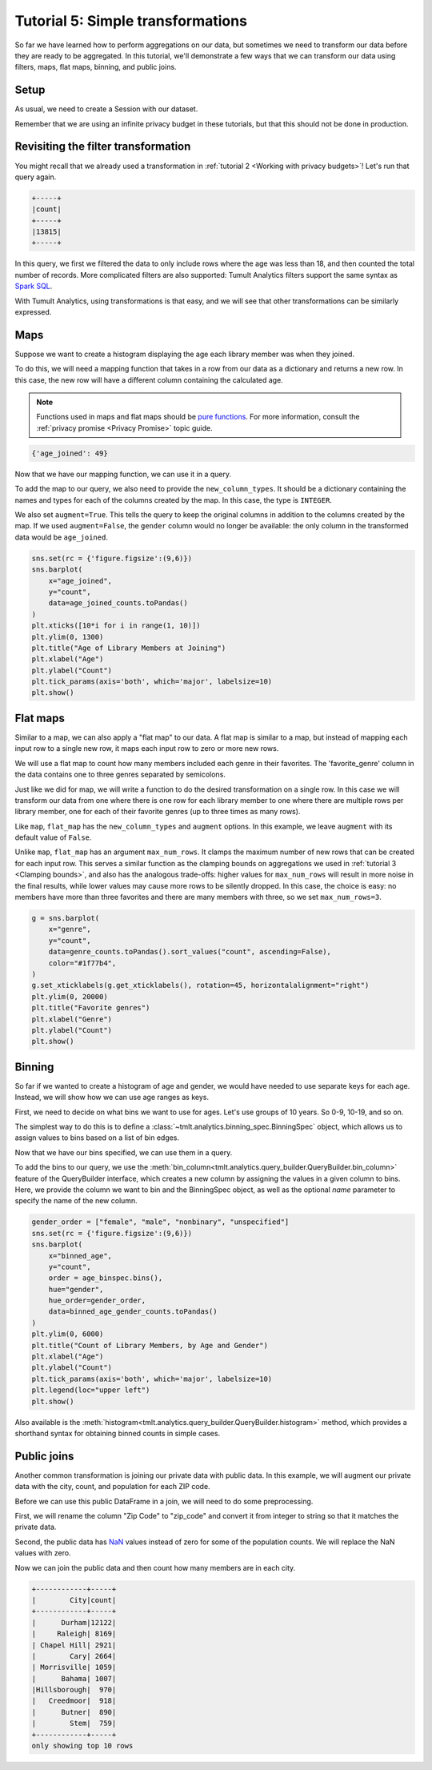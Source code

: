 .. _Simple transformations:

Tutorial 5: Simple transformations
==================================

..
    SPDX-License-Identifier: CC-BY-SA-4.0
    Copyright Tumult Labs 2023

So far we have learned how to perform aggregations on our data, but sometimes we need
to transform our data before they are ready to be aggregated. In this tutorial, we'll
demonstrate a few ways that we can transform our data using filters, maps, flat maps,
binning, and public joins.

Setup
-----

As usual, we need to create a Session with our dataset.

.. testcode::

    import matplotlib.pyplot as plt
    import os
    import pandas as pd
    import seaborn as sns

    from pyspark import SparkFiles
    from pyspark.sql import SparkSession
    from tmlt.analytics.keyset import KeySet
    from tmlt.analytics.privacy_budget import PureDPBudget
    from tmlt.analytics.protected_change import AddOneRow
    from tmlt.analytics.query_builder import QueryBuilder
    from tmlt.analytics.session import Session

    spark = SparkSession.builder.getOrCreate()
    spark.sparkContext.addFile(
        "https://tumult-public.s3.amazonaws.com/library-members.csv"
    )
    members_df = spark.read.csv(
       SparkFiles.get("library-members.csv"), header=True, inferSchema=True
    )

Remember that we are using an infinite privacy budget in these tutorials, but that this
should not be done in production.

.. testcode::

   session = Session.from_dataframe(
       privacy_budget=PureDPBudget(epsilon=float('inf')),
       source_id="members",
       dataframe=members_df,
       protected_change=AddOneRow(),
   )

Revisiting the filter transformation
------------------------------------

You might recall that we already used a transformation in
:ref:`tutorial 2 <Working with privacy budgets>`! Let's run that query again.

.. testcode::

   minor_query = QueryBuilder("members").filter("age < 18").count()
   minor_count = session.evaluate(
       minor_query,
       privacy_budget=PureDPBudget(epsilon=1),
   )
   minor_count.show()

.. testoutput::
   :hide:
   :options: +NORMALIZE_WHITESPACE

   +-----+
   |count|
   +-----+
   |...|
   +-----+

.. code-block::

   +-----+
   |count|
   +-----+
   |13815|
   +-----+

In this query, we first we filtered the data to only include rows where
the age was less than 18, and then counted the total number of records. More complicated
filters are also supported: Tumult Analytics filters support the same syntax as `Spark
SQL <https://spark.apache.org/docs/latest/sql-ref-syntax-qry-select-where.html>`_.

With Tumult Analytics, using transformations is that easy, and we will see that other
transformations can be similarly expressed.

Maps
----

Suppose we want to create a histogram displaying the age each library member was when they
joined.

To do this, we will need a mapping function that takes in a row from our data as a
dictionary and returns a new row. In this case, the new row will have a different column
containing the calculated age.

.. note::

    Functions used in maps and flat maps should be
    `pure functions <https://en.wikipedia.org/wiki/Pure_function>`_. For more
    information, consult the :ref:`privacy promise <Privacy Promise>` topic guide.

.. testcode::

    from datetime import datetime as dt

    def age_joined(row):
        date_joined = row["date_joined"]
        if isinstance(date_joined, str):
            date_joined = dt.fromisoformat(date_joined)
        age_at_joining = row["age"] - (dt.today().year - date_joined.year)
        return {"age_joined": age_at_joining}

    example_row = {
        "id": 421742,
        "name": "Panfilo",
        "age": 51,
        "gender": "male",
        "education_level": "doctorate-professional",
        "zip_code": 27513,
        "books_borrowed": 32,
        "favorite_genres": "Romance;Classics/Literature;Current affairs",
        "date_joined": "2021-12-22",
    }

    print(age_joined(example_row))

.. testoutput::
   :hide:
   :options: +NORMALIZE_WHITESPACE

    {'age_joined': ...}

.. code-block::

    {'age_joined': 49}

Now that we have our mapping function, we can use it in a query.

To add the map to our query, we also need to provide the ``new_column_types``. It should
be a dictionary containing the names and types for each of the columns created by the
map. In this case, the type is ``INTEGER``.

We also set ``augment=True``. This tells the query to keep the original columns in
addition to the columns created by the map. If we used ``augment=False``, the ``gender``
column would no longer be available: the only column in the transformed data would be
``age_joined``.

.. testcode::

    from tmlt.analytics.query_builder import ColumnType

    ages = list(range(0, 100))  # [0, 6, ..., 99]
    age_keys = KeySet.from_dict({"age_joined": ages})

    age_joined_count_query = (
        QueryBuilder("members")
        .map(age_joined, new_column_types={"age_joined": ColumnType.INTEGER}, augment=True)
        .groupby(age_keys)
        .count()
    )

    age_joined_counts = session.evaluate(
        age_joined_count_query,
        privacy_budget=PureDPBudget(epsilon=1),
    )

.. code-block::

    sns.set(rc = {'figure.figsize':(9,6)})
    sns.barplot(
        x="age_joined",
        y="count",
        data=age_joined_counts.toPandas()
    )
    plt.xticks([10*i for i in range(1, 10)])
    plt.ylim(0, 1300)
    plt.title("Age of Library Members at Joining")
    plt.xlabel("Age")
    plt.ylabel("Count")
    plt.tick_params(axis='both', which='major', labelsize=10)
    plt.show()

.. image:: ../images/chart_age_at_joining.png
    :alt: A bar chart plotting the count of members by each age bin and gender. The chart is bimodal with peaks at 10-19 and 50-59 with no significant interaction between age and gender.
    :align: center

Flat maps
---------

Similar to a map, we can also apply a "flat map" to our data. A flat map is similar to a
map, but instead of mapping each input row to a single new row, it maps each
input row to zero or more new rows.

We will use a flat map to count how many members included each genre in their favorites.
The 'favorite_genre' column in the data contains one to three genres separated by
semicolons.

Just like we did for map, we will write a function to do the desired transformation on a
single row. In this case we will transform our data from one where there is one row for
each library member to one where there are multiple rows per library member, one for
each of their favorite genres (up to three times as many rows).

.. testcode::

    def expand_genre(row):
        return [{"genre": genre} for genre in row["favorite_genres"].split(";")]

    example_row = {
        "id": 421742,
        "name": "Panfilo",
        "age": 51,
        "gender": "male",
        "education_level": "doctorate-professional",
        "zip_code": 27513,
        "books_borrowed": 32,
        "favorite_genres": "Romance;Classics/Literature;Current affairs",
        "date_joined": "2021-12-22",
    }
    print(expand_genre(example_row))

.. testoutput::

    [{'genre': 'Romance'}, {'genre': 'Classics/Literature'}, {'genre': 'Current affairs'}]

Like ``map``, ``flat_map`` has the ``new_column_types`` and ``augment`` options.
In this example, we leave ``augment`` with its default value of ``False``.

Unlike ``map``, ``flat_map`` has an argument ``max_num_rows``. It clamps the maximum number
of new rows that can be created for each input row. This serves a similar function as
the clamping bounds on aggregations we used in :ref:`tutorial 3 <Clamping bounds>`, and
also has the analogous trade-offs: higher values for ``max_num_rows`` will result in more
noise in the final results, while lower values may cause more rows to be silently
dropped. In this case, the choice is easy: no members have more than three favorites and
there are many members with three, so we set ``max_num_rows=3``.

.. testcode::

    genre_keys = KeySet.from_dict(
        {
            "genre": [
                "Mystery/thriller/crime",
                "History",
                "Biographies/memoirs",
                "Romance",
                "Cookbooks/food writing",
                "Science fiction",
                "Fantasy",
                "Classics/Literature",
                "Health/wellness",
                "Religion/spirituality",
                "Self-help",
                "True crime",
                "Political",
                "Current affairs",
                "Graphic novels",
                "Business",
                "Poetry",
                "Westerns",
            ],
        }
    )
    genre_count_query = (
        QueryBuilder("members")
        .flat_map(
            expand_genre,
            max_num_rows=3,
            new_column_types={"genre": ColumnType.VARCHAR},
        )
        .groupby(genre_keys)
        .count()
    )
    genre_counts = session.evaluate(
        genre_count_query,
        privacy_budget=PureDPBudget(epsilon=1),
    )

.. code-block::

    g = sns.barplot(
        x="genre",
        y="count",
        data=genre_counts.toPandas().sort_values("count", ascending=False),
        color="#1f77b4",
    )
    g.set_xticklabels(g.get_xticklabels(), rotation=45, horizontalalignment="right")
    plt.ylim(0, 20000)
    plt.title("Favorite genres")
    plt.xlabel("Genre")
    plt.ylabel("Count")
    plt.show()

.. image:: ../images/chart_favorite_genres.png
    :alt: A bar chart plotting the count of members favoring each genre. The chart is sorted so that the genres are in descending order of popularity, starting with "Mystery/thriller/crime"
    :align: center

Binning
-----------

So far if we wanted to create a histogram of age and gender, we would have needed to use
separate keys for each age. Instead, we will show how we can use age ranges as keys.

First, we need to decide on what bins we want to use for ages. Let's use groups of
10 years. So 0-9, 10-19, and so on.

The simplest way to do this is to define a :class:`~tmlt.analytics.binning_spec.BinningSpec` object,
which allows us to assign values to bins based on a list of bin edges.


.. testcode::

    from tmlt.analytics.binning_spec import BinningSpec
    # bin edges at [0, 10, 20,...,100]
    age_binspec = BinningSpec(bin_edges = [10*i for i in range(0, 11)])

    example_row = {
        "id": 421742,
        "name": "Panfilo",
        "age": 51,
        "gender": "male",
        "education_level": "doctorate-professional",
        "zip_code": 27513,
        "books_borrowed": 32,
        "favorite_genres": "Romance;Classics/Literature;Current affairs",
        "date_joined": "2021-12-22",
    }


    age = example_row["age"]
    print(age_binspec(age))

.. testoutput::

    (50, 60]

Now that we have our bins specified, we can use them in a query.

To add the bins to our query, we use the :meth:`bin_column<tmlt.analytics.query_builder.QueryBuilder.bin_column>`
feature of the QueryBuilder interface, which creates a new column by
assigning the values in a given column to bins. Here, we provide the column
we want to bin and the BinningSpec object, as well as the optional `name` parameter
to specify the name of the new column.


.. testcode::

    from tmlt.analytics.query_builder import ColumnType

    binned_age_gender_keys = KeySet.from_dict(
        {
            "binned_age": age_binspec.bins(),
            "gender": ["female", "male", "nonbinary", "unspecified"],
        }
    )
    binned_age_gender_count_query = (
        QueryBuilder("members")
        .bin_column("age", age_binspec, name="binned_age")
        .groupby(binned_age_gender_keys)
        .count()
    )
    binned_age_gender_counts = session.evaluate(
        binned_age_gender_count_query,
        privacy_budget=PureDPBudget(epsilon=1),
    )

.. code-block::

    gender_order = ["female", "male", "nonbinary", "unspecified"]
    sns.set(rc = {'figure.figsize':(9,6)})
    sns.barplot(
        x="binned_age",
        y="count",
        order = age_binspec.bins(),
        hue="gender",
        hue_order=gender_order,
        data=binned_age_gender_counts.toPandas()
    )
    plt.ylim(0, 6000)
    plt.title("Count of Library Members, by Age and Gender")
    plt.xlabel("Age")
    plt.ylabel("Count")
    plt.tick_params(axis='both', which='major', labelsize=10)
    plt.legend(loc="upper left")
    plt.show()

.. image:: ../images/chart_counts_age_gender.png
    :alt: A bar chart plotting the count of members by each age bin and gender. The chart is bimodal with peaks at 10-19 and 50-59 with no significant interaction between age and gender.
    :align: center

Also available is the :meth:`histogram<tmlt.analytics.query_builder.QueryBuilder.histogram>`
method, which provides a shorthand syntax for obtaining binned counts in
simple cases.

Public joins
--------------

Another common transformation is joining our private data with public data. In this
example, we will augment our private data with the city, count, and population for each
ZIP code.

.. testcode::

    # ZIP code data is based on https://worldpopulationreview.com/zips/north-carolina
    spark.sparkContext.addFile(
        "https://tumult-public.s3.amazonaws.com/nc-zip-codes.csv"
    )
    nc_zip_df = spark.read.csv(
       SparkFiles.get("nc-zip-codes.csv"), header=True, inferSchema=True
    )
    nc_zip_df.show(10)

.. testoutput::
   :options: +NORMALIZE_WHITESPACE

    +--------+------------+------------------+----------+
    |Zip Code|        City|            County|Population|
    +--------+------------+------------------+----------+
    |   27610|     Raleigh|       Wake County|   79924.0|
    |   28269|   Charlotte|Mecklenburg County|   77248.0|
    |   28277|   Charlotte|Mecklenburg County|   72132.0|
    |   28027|     Concord|   Cabarrus County|   68716.0|
    |   27587| Wake Forest|       Wake County|   68491.0|
    |   27406|  Greensboro|   Guilford County|   63199.0|
    |   28215|   Charlotte|Mecklenburg County|   62543.0|
    |   28078|Huntersville|Mecklenburg County|   61043.0|
    |   28173|      Waxhaw|      Union County|   59559.0|
    |   27858|  Greenville|       Pitt County|   59182.0|
    +--------+------------+------------------+----------+
    only showing top 10 rows

Before we can use this public DataFrame in a join, we will need to do some
preprocessing.

First, we will rename the column "Zip Code" to "zip_code" and convert it from integer
to string so that it matches the private data.

Second, the public data has `NaN <https://en.wikipedia.org/wiki/NaN>`_ values instead of
zero for some of the population counts. We will replace the NaN values with zero.

.. testcode::

    nc_zip_df = nc_zip_df.withColumnRenamed("Zip Code", "zip_code")
    nc_zip_df = nc_zip_df.withColumn("zip_code", nc_zip_df.zip_code.cast('string'))
    nc_zip_df = nc_zip_df.fillna(0)

Now we can join the public data and then count how many members are in each city.

.. testcode::

    # Note that this dataframe has the same values of the "City" appearing multiple
    # times, but that's OK, KeySet automatically removes duplicates.
    zip_code_keys = KeySet.from_dataframe(nc_zip_df.select("City"))
    members_per_city_query = (
        QueryBuilder("members")
        .join_public(nc_zip_df)
        .groupby(zip_code_keys)
        .count()
    )
    members_per_city_df = session.evaluate(
       members_per_city_query,
       privacy_budget=PureDPBudget(epsilon=1),
    )

    members_per_city_df = members_per_city_df.orderBy("count", ascending=False)
    members_per_city_df.show(10)


.. testoutput::
   :hide:
   :options: +NORMALIZE_WHITESPACE

    +------------+-----+
    |        City|count|
    +------------+-----+
    |...|
    |...|
    |...|
    |...|
    |...|
    |...|
    |...|
    |...|
    |...|
    |...|
    +------------+-----+
    only showing top 10 rows



.. code-block::

    +------------+-----+
    |        City|count|
    +------------+-----+
    |      Durham|12122|
    |     Raleigh| 8169|
    | Chapel Hill| 2921|
    |        Cary| 2664|
    | Morrisville| 1059|
    |      Bahama| 1007|
    |Hillsborough|  970|
    |   Creedmoor|  918|
    |      Butner|  890|
    |        Stem|  759|
    +------------+-----+
    only showing top 10 rows

